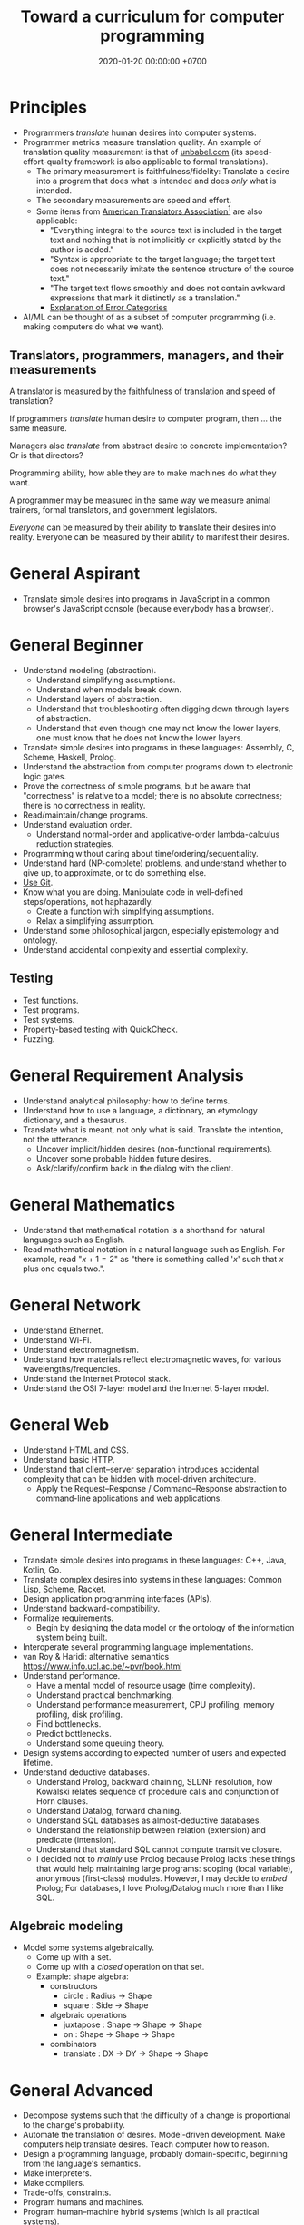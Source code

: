 #+TITLE: Toward a curriculum for computer programming
#+DATE: 2020-01-20 00:00:00 +0700
* Principles
- Programmers /translate/ human desires into computer systems.
- Programmer metrics measure translation quality.
  An example of translation quality measurement is that of [[https://unbabel.com/blog/measuring-translation-performance/][unbabel.com]]
  (its speed-effort-quality framework is also applicable to formal translations).
  - The primary measurement is faithfulness/fidelity: Translate a desire into a program that does what is intended and does /only/ what is intended.
  - The secondary measurements are speed and effort.
  - Some items from [[https://www.atanet.org/certification/aboutexams_overview.php][American Translators Association]][fn::<2020-01-20>] are also applicable:
    - "Everything integral to the source text is included in the target text and nothing that is not implicitly or explicitly stated by the author is added."
    - "Syntax is appropriate to the target language; the target text does not necessarily imitate the sentence structure of the source text."
    - "The target text flows smoothly and does not contain awkward expressions that mark it distinctly as a translation."
    - [[https://www.atanet.org/certification/aboutexams_error.php][Explanation of Error Categories]]
- AI/ML can be thought of as a subset of computer programming (i.e. making computers do what we want).
** Translators, programmers, managers, and their measurements
A translator is measured by the faithfulness of translation and speed of translation?

If programmers /translate/ human desire to computer program, then ... the same measure.

Managers also /translate/ from abstract desire to concrete implementation?
Or is that directors?

Programming ability, how able they are to make machines do what they want.

A programmer may be measured in the same way we measure animal trainers, formal translators, and government legislators.

/Everyone/ can be measured by their ability to translate their desires into reality.
Everyone can be measured by their ability to manifest their desires.
* General Aspirant
- Translate simple desires into programs in JavaScript in a common browser's JavaScript console (because everybody has a browser).
* General Beginner
- Understand modeling (abstraction).
  - Understand simplifying assumptions.
  - Understand when models break down.
  - Understand layers of abstraction.
  - Understand that troubleshooting often digging down through layers of abstraction.
  - Understand that even though one may not know the lower layers, one must know that he does not know the lower layers.
- Translate simple desires into programs in these languages: Assembly, C, Scheme, Haskell, Prolog.
- Understand the abstraction from computer programs down to electronic logic gates.
- Prove the correctness of simple programs, but be aware that "correctness"
  is relative to a model; there is no absolute correctness; there is no correctness in reality.
- Read/maintain/change programs.
- Understand evaluation order.
  - Understand normal-order and applicative-order lambda-calculus reduction strategies.
- Programming without caring about time/ordering/sequentiality.
- Understand hard (NP-complete) problems, and understand whether to give up, to approximate, or to do something else.
- [[file:git-curriculum.html][Use Git]].
- Know what you are doing.
  Manipulate code in well-defined steps/operations, not haphazardly.
  - Create a function with simplifying assumptions.
  - Relax a simplifying assumption.
- Understand some philosophical jargon, especially epistemology and ontology.
- Understand accidental complexity and essential complexity.
** Testing
- Test functions.
- Test programs.
- Test systems.
- Property-based testing with QuickCheck.
- Fuzzing.
* General Requirement Analysis
- Understand analytical philosophy: how to define terms.
- Understand how to use a language, a dictionary, an etymology dictionary, and a thesaurus.
- Translate what is meant, not only what is said.
  Translate the intention, not the utterance.
  - Uncover implicit/hidden desires (non-functional requirements).
  - Uncover some probable hidden future desires.
  - Ask/clarify/confirm back in the dialog with the client.
* General Mathematics
- Understand that mathematical notation is a shorthand for natural languages such as English.
- Read mathematical notation in a natural language such as English.
  For example, read "\( x + 1 = 2 \)" as "there is something called '\(x\)' such that \(x\) plus one equals two.".
* General Network
- Understand Ethernet.
- Understand Wi-Fi.
- Understand electromagnetism.
- Understand how materials reflect electromagnetic waves, for various wavelengths/frequencies.
- Understand the Internet Protocol stack.
- Understand the OSI 7-layer model and the Internet 5-layer model.
* General Web
- Understand HTML and CSS.
- Understand basic HTTP.
- Understand that client--server separation introduces accidental complexity that can be hidden with model-driven architecture.
  - Apply the Request--Response / Command--Response abstraction to command-line applications and web applications.
* General Intermediate
- Translate simple desires into programs in these languages: C++, Java, Kotlin, Go.
- Translate complex desires into systems in these languages: Common Lisp, Scheme, Racket.
- Design application programming interfaces (APIs).
- Understand backward-compatibility.
- Formalize requirements.
  - Begin by designing the data model or the ontology of the information system being built.
- Interoperate several programming language implementations.
- van Roy & Haridi: alternative semantics https://www.info.ucl.ac.be/~pvr/book.html
- Understand performance.
  - Have a mental model of resource usage (time complexity).
  - Understand practical benchmarking.
  - Understand performance measurement, CPU profiling, memory profiling, disk profiling.
  - Find bottlenecks.
  - Predict bottlenecks.
  - Understand some queuing theory.
- Design systems according to expected number of users and expected lifetime.
- Understand deductive databases.
  - Understand Prolog, backward chaining, SLDNF resolution, how Kowalski relates sequence of procedure calls and conjunction of Horn clauses.
  - Understand Datalog, forward chaining.
  - Understand SQL databases as almost-deductive databases.
  - Understand the relationship between relation (extension) and predicate (intension).
  - Understand that standard SQL cannot compute transitive closure.
  - I decided not to /mainly/ use Prolog because Prolog lacks these things that would help maintaining large programs:
    scoping (local variable), anonymous (first-class) modules.
    However, I may decide to /embed/ Prolog;
    For databases, I love Prolog/Datalog much more than I like SQL.
** Algebraic modeling
- Model some systems algebraically.
  - Come up with a set.
  - Come up with a /closed/ operation on that set.
  - Example: shape algebra:
    - constructors
      - circle : Radius -> Shape
      - square : Side -> Shape
    - algebraic operations
      - juxtapose : Shape -> Shape -> Shape
      - on : Shape -> Shape -> Shape
    - combinators
      - translate : DX -> DY -> Shape -> Shape
* General Advanced
- Decompose systems such that the difficulty of a change is proportional to the change's probability.
- Automate the translation of desires.
  Model-driven development.
  Make computers help translate desires.
  Teach computer how to reason.
- Design a programming language, probably domain-specific, beginning from the language's semantics.
- Make interpreters.
- Make compilers.
- Trade-offs, constraints.
- Program humans and machines.
- Program human--machine hybrid systems (which is all practical systems).
* Special Critical Systems
- It is OK to be disiniterested in this; few people like this.
- https://en.wikipedia.org/wiki/Critical_system
- Program computers without assuming that hardware is 100% reliable.
- Define failure modes.
* General Culmination: post-scarcity, spirituality, actualization, apotheosis
- Make things with love, for beauty and simplicity, because we want to, not because we have to.
